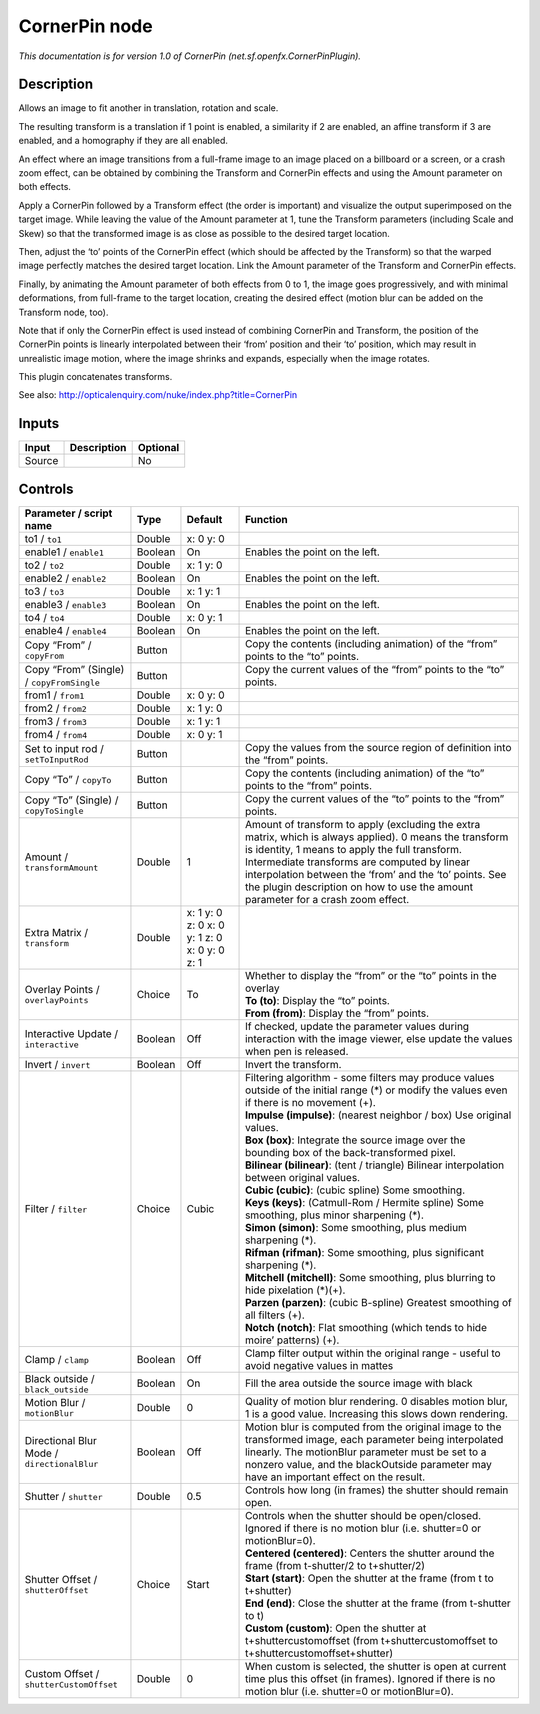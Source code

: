 .. _net.sf.openfx.CornerPinPlugin:

.. raw:: html

   <!-- Do not edit this file! It is generated automatically by Natron itself. -->

CornerPin node
==============

|pluginIcon| 

*This documentation is for version 1.0 of CornerPin (net.sf.openfx.CornerPinPlugin).*

Description
-----------

Allows an image to fit another in translation, rotation and scale.

The resulting transform is a translation if 1 point is enabled, a similarity if 2 are enabled, an affine transform if 3 are enabled, and a homography if they are all enabled.

An effect where an image transitions from a full-frame image to an image placed on a billboard or a screen, or a crash zoom effect, can be obtained by combining the Transform and CornerPin effects and using the Amount parameter on both effects.

Apply a CornerPin followed by a Transform effect (the order is important) and visualize the output superimposed on the target image. While leaving the value of the Amount parameter at 1, tune the Transform parameters (including Scale and Skew) so that the transformed image is as close as possible to the desired target location.

Then, adjust the ‘to’ points of the CornerPin effect (which should be affected by the Transform) so that the warped image perfectly matches the desired target location. Link the Amount parameter of the Transform and CornerPin effects.

Finally, by animating the Amount parameter of both effects from 0 to 1, the image goes progressively, and with minimal deformations, from full-frame to the target location, creating the desired effect (motion blur can be added on the Transform node, too).

Note that if only the CornerPin effect is used instead of combining CornerPin and Transform, the position of the CornerPin points is linearly interpolated between their ‘from’ position and their ‘to’ position, which may result in unrealistic image motion, where the image shrinks and expands, especially when the image rotates.

This plugin concatenates transforms.

See also: http://opticalenquiry.com/nuke/index.php?title=CornerPin

Inputs
------

+--------+-------------+----------+
| Input  | Description | Optional |
+========+=============+==========+
| Source |             | No       |
+--------+-------------+----------+

Controls
--------

.. tabularcolumns:: |>{\raggedright}p{0.2\columnwidth}|>{\raggedright}p{0.06\columnwidth}|>{\raggedright}p{0.07\columnwidth}|p{0.63\columnwidth}|

.. cssclass:: longtable

+---------------------------------------------+---------+----------------------------------------------+---------------------------------------------------------------------------------------------------------------------------------------------------------------------------------------------------------------------------------------------------------------------------------------------------------------------------------------------------------+
| Parameter / script name                     | Type    | Default                                      | Function                                                                                                                                                                                                                                                                                                                                                |
+=============================================+=========+==============================================+=========================================================================================================================================================================================================================================================================================================================================================+
| to1 / ``to1``                               | Double  | x: 0 y: 0                                    |                                                                                                                                                                                                                                                                                                                                                         |
+---------------------------------------------+---------+----------------------------------------------+---------------------------------------------------------------------------------------------------------------------------------------------------------------------------------------------------------------------------------------------------------------------------------------------------------------------------------------------------------+
| enable1 / ``enable1``                       | Boolean | On                                           | Enables the point on the left.                                                                                                                                                                                                                                                                                                                          |
+---------------------------------------------+---------+----------------------------------------------+---------------------------------------------------------------------------------------------------------------------------------------------------------------------------------------------------------------------------------------------------------------------------------------------------------------------------------------------------------+
| to2 / ``to2``                               | Double  | x: 1 y: 0                                    |                                                                                                                                                                                                                                                                                                                                                         |
+---------------------------------------------+---------+----------------------------------------------+---------------------------------------------------------------------------------------------------------------------------------------------------------------------------------------------------------------------------------------------------------------------------------------------------------------------------------------------------------+
| enable2 / ``enable2``                       | Boolean | On                                           | Enables the point on the left.                                                                                                                                                                                                                                                                                                                          |
+---------------------------------------------+---------+----------------------------------------------+---------------------------------------------------------------------------------------------------------------------------------------------------------------------------------------------------------------------------------------------------------------------------------------------------------------------------------------------------------+
| to3 / ``to3``                               | Double  | x: 1 y: 1                                    |                                                                                                                                                                                                                                                                                                                                                         |
+---------------------------------------------+---------+----------------------------------------------+---------------------------------------------------------------------------------------------------------------------------------------------------------------------------------------------------------------------------------------------------------------------------------------------------------------------------------------------------------+
| enable3 / ``enable3``                       | Boolean | On                                           | Enables the point on the left.                                                                                                                                                                                                                                                                                                                          |
+---------------------------------------------+---------+----------------------------------------------+---------------------------------------------------------------------------------------------------------------------------------------------------------------------------------------------------------------------------------------------------------------------------------------------------------------------------------------------------------+
| to4 / ``to4``                               | Double  | x: 0 y: 1                                    |                                                                                                                                                                                                                                                                                                                                                         |
+---------------------------------------------+---------+----------------------------------------------+---------------------------------------------------------------------------------------------------------------------------------------------------------------------------------------------------------------------------------------------------------------------------------------------------------------------------------------------------------+
| enable4 / ``enable4``                       | Boolean | On                                           | Enables the point on the left.                                                                                                                                                                                                                                                                                                                          |
+---------------------------------------------+---------+----------------------------------------------+---------------------------------------------------------------------------------------------------------------------------------------------------------------------------------------------------------------------------------------------------------------------------------------------------------------------------------------------------------+
| Copy “From” / ``copyFrom``                  | Button  |                                              | Copy the contents (including animation) of the “from” points to the “to” points.                                                                                                                                                                                                                                                                        |
+---------------------------------------------+---------+----------------------------------------------+---------------------------------------------------------------------------------------------------------------------------------------------------------------------------------------------------------------------------------------------------------------------------------------------------------------------------------------------------------+
| Copy “From” (Single) / ``copyFromSingle``   | Button  |                                              | Copy the current values of the “from” points to the “to” points.                                                                                                                                                                                                                                                                                        |
+---------------------------------------------+---------+----------------------------------------------+---------------------------------------------------------------------------------------------------------------------------------------------------------------------------------------------------------------------------------------------------------------------------------------------------------------------------------------------------------+
| from1 / ``from1``                           | Double  | x: 0 y: 0                                    |                                                                                                                                                                                                                                                                                                                                                         |
+---------------------------------------------+---------+----------------------------------------------+---------------------------------------------------------------------------------------------------------------------------------------------------------------------------------------------------------------------------------------------------------------------------------------------------------------------------------------------------------+
| from2 / ``from2``                           | Double  | x: 1 y: 0                                    |                                                                                                                                                                                                                                                                                                                                                         |
+---------------------------------------------+---------+----------------------------------------------+---------------------------------------------------------------------------------------------------------------------------------------------------------------------------------------------------------------------------------------------------------------------------------------------------------------------------------------------------------+
| from3 / ``from3``                           | Double  | x: 1 y: 1                                    |                                                                                                                                                                                                                                                                                                                                                         |
+---------------------------------------------+---------+----------------------------------------------+---------------------------------------------------------------------------------------------------------------------------------------------------------------------------------------------------------------------------------------------------------------------------------------------------------------------------------------------------------+
| from4 / ``from4``                           | Double  | x: 0 y: 1                                    |                                                                                                                                                                                                                                                                                                                                                         |
+---------------------------------------------+---------+----------------------------------------------+---------------------------------------------------------------------------------------------------------------------------------------------------------------------------------------------------------------------------------------------------------------------------------------------------------------------------------------------------------+
| Set to input rod / ``setToInputRod``        | Button  |                                              | Copy the values from the source region of definition into the “from” points.                                                                                                                                                                                                                                                                            |
+---------------------------------------------+---------+----------------------------------------------+---------------------------------------------------------------------------------------------------------------------------------------------------------------------------------------------------------------------------------------------------------------------------------------------------------------------------------------------------------+
| Copy “To” / ``copyTo``                      | Button  |                                              | Copy the contents (including animation) of the “to” points to the “from” points.                                                                                                                                                                                                                                                                        |
+---------------------------------------------+---------+----------------------------------------------+---------------------------------------------------------------------------------------------------------------------------------------------------------------------------------------------------------------------------------------------------------------------------------------------------------------------------------------------------------+
| Copy “To” (Single) / ``copyToSingle``       | Button  |                                              | Copy the current values of the “to” points to the “from” points.                                                                                                                                                                                                                                                                                        |
+---------------------------------------------+---------+----------------------------------------------+---------------------------------------------------------------------------------------------------------------------------------------------------------------------------------------------------------------------------------------------------------------------------------------------------------------------------------------------------------+
| Amount / ``transformAmount``                | Double  | 1                                            | Amount of transform to apply (excluding the extra matrix, which is always applied). 0 means the transform is identity, 1 means to apply the full transform. Intermediate transforms are computed by linear interpolation between the ‘from’ and the ‘to’ points. See the plugin description on how to use the amount parameter for a crash zoom effect. |
+---------------------------------------------+---------+----------------------------------------------+---------------------------------------------------------------------------------------------------------------------------------------------------------------------------------------------------------------------------------------------------------------------------------------------------------------------------------------------------------+
| Extra Matrix / ``transform``                | Double  | x: 1 y: 0 z: 0 x: 0 y: 1 z: 0 x: 0 y: 0 z: 1 |                                                                                                                                                                                                                                                                                                                                                         |
+---------------------------------------------+---------+----------------------------------------------+---------------------------------------------------------------------------------------------------------------------------------------------------------------------------------------------------------------------------------------------------------------------------------------------------------------------------------------------------------+
| Overlay Points / ``overlayPoints``          | Choice  | To                                           | | Whether to display the “from” or the “to” points in the overlay                                                                                                                                                                                                                                                                                       |
|                                             |         |                                              | | **To (to)**: Display the “to” points.                                                                                                                                                                                                                                                                                                                 |
|                                             |         |                                              | | **From (from)**: Display the “from” points.                                                                                                                                                                                                                                                                                                           |
+---------------------------------------------+---------+----------------------------------------------+---------------------------------------------------------------------------------------------------------------------------------------------------------------------------------------------------------------------------------------------------------------------------------------------------------------------------------------------------------+
| Interactive Update / ``interactive``        | Boolean | Off                                          | If checked, update the parameter values during interaction with the image viewer, else update the values when pen is released.                                                                                                                                                                                                                          |
+---------------------------------------------+---------+----------------------------------------------+---------------------------------------------------------------------------------------------------------------------------------------------------------------------------------------------------------------------------------------------------------------------------------------------------------------------------------------------------------+
| Invert / ``invert``                         | Boolean | Off                                          | Invert the transform.                                                                                                                                                                                                                                                                                                                                   |
+---------------------------------------------+---------+----------------------------------------------+---------------------------------------------------------------------------------------------------------------------------------------------------------------------------------------------------------------------------------------------------------------------------------------------------------------------------------------------------------+
| Filter / ``filter``                         | Choice  | Cubic                                        | | Filtering algorithm - some filters may produce values outside of the initial range (*) or modify the values even if there is no movement (+).                                                                                                                                                                                                         |
|                                             |         |                                              | | **Impulse (impulse)**: (nearest neighbor / box) Use original values.                                                                                                                                                                                                                                                                                  |
|                                             |         |                                              | | **Box (box)**: Integrate the source image over the bounding box of the back-transformed pixel.                                                                                                                                                                                                                                                        |
|                                             |         |                                              | | **Bilinear (bilinear)**: (tent / triangle) Bilinear interpolation between original values.                                                                                                                                                                                                                                                            |
|                                             |         |                                              | | **Cubic (cubic)**: (cubic spline) Some smoothing.                                                                                                                                                                                                                                                                                                     |
|                                             |         |                                              | | **Keys (keys)**: (Catmull-Rom / Hermite spline) Some smoothing, plus minor sharpening (*).                                                                                                                                                                                                                                                            |
|                                             |         |                                              | | **Simon (simon)**: Some smoothing, plus medium sharpening (*).                                                                                                                                                                                                                                                                                        |
|                                             |         |                                              | | **Rifman (rifman)**: Some smoothing, plus significant sharpening (*).                                                                                                                                                                                                                                                                                 |
|                                             |         |                                              | | **Mitchell (mitchell)**: Some smoothing, plus blurring to hide pixelation (*)(+).                                                                                                                                                                                                                                                                     |
|                                             |         |                                              | | **Parzen (parzen)**: (cubic B-spline) Greatest smoothing of all filters (+).                                                                                                                                                                                                                                                                          |
|                                             |         |                                              | | **Notch (notch)**: Flat smoothing (which tends to hide moire’ patterns) (+).                                                                                                                                                                                                                                                                          |
+---------------------------------------------+---------+----------------------------------------------+---------------------------------------------------------------------------------------------------------------------------------------------------------------------------------------------------------------------------------------------------------------------------------------------------------------------------------------------------------+
| Clamp / ``clamp``                           | Boolean | Off                                          | Clamp filter output within the original range - useful to avoid negative values in mattes                                                                                                                                                                                                                                                               |
+---------------------------------------------+---------+----------------------------------------------+---------------------------------------------------------------------------------------------------------------------------------------------------------------------------------------------------------------------------------------------------------------------------------------------------------------------------------------------------------+
| Black outside / ``black_outside``           | Boolean | On                                           | Fill the area outside the source image with black                                                                                                                                                                                                                                                                                                       |
+---------------------------------------------+---------+----------------------------------------------+---------------------------------------------------------------------------------------------------------------------------------------------------------------------------------------------------------------------------------------------------------------------------------------------------------------------------------------------------------+
| Motion Blur / ``motionBlur``                | Double  | 0                                            | Quality of motion blur rendering. 0 disables motion blur, 1 is a good value. Increasing this slows down rendering.                                                                                                                                                                                                                                      |
+---------------------------------------------+---------+----------------------------------------------+---------------------------------------------------------------------------------------------------------------------------------------------------------------------------------------------------------------------------------------------------------------------------------------------------------------------------------------------------------+
| Directional Blur Mode / ``directionalBlur`` | Boolean | Off                                          | Motion blur is computed from the original image to the transformed image, each parameter being interpolated linearly. The motionBlur parameter must be set to a nonzero value, and the blackOutside parameter may have an important effect on the result.                                                                                               |
+---------------------------------------------+---------+----------------------------------------------+---------------------------------------------------------------------------------------------------------------------------------------------------------------------------------------------------------------------------------------------------------------------------------------------------------------------------------------------------------+
| Shutter / ``shutter``                       | Double  | 0.5                                          | Controls how long (in frames) the shutter should remain open.                                                                                                                                                                                                                                                                                           |
+---------------------------------------------+---------+----------------------------------------------+---------------------------------------------------------------------------------------------------------------------------------------------------------------------------------------------------------------------------------------------------------------------------------------------------------------------------------------------------------+
| Shutter Offset / ``shutterOffset``          | Choice  | Start                                        | | Controls when the shutter should be open/closed. Ignored if there is no motion blur (i.e. shutter=0 or motionBlur=0).                                                                                                                                                                                                                                 |
|                                             |         |                                              | | **Centered (centered)**: Centers the shutter around the frame (from t-shutter/2 to t+shutter/2)                                                                                                                                                                                                                                                       |
|                                             |         |                                              | | **Start (start)**: Open the shutter at the frame (from t to t+shutter)                                                                                                                                                                                                                                                                                |
|                                             |         |                                              | | **End (end)**: Close the shutter at the frame (from t-shutter to t)                                                                                                                                                                                                                                                                                   |
|                                             |         |                                              | | **Custom (custom)**: Open the shutter at t+shuttercustomoffset (from t+shuttercustomoffset to t+shuttercustomoffset+shutter)                                                                                                                                                                                                                          |
+---------------------------------------------+---------+----------------------------------------------+---------------------------------------------------------------------------------------------------------------------------------------------------------------------------------------------------------------------------------------------------------------------------------------------------------------------------------------------------------+
| Custom Offset / ``shutterCustomOffset``     | Double  | 0                                            | When custom is selected, the shutter is open at current time plus this offset (in frames). Ignored if there is no motion blur (i.e. shutter=0 or motionBlur=0).                                                                                                                                                                                         |
+---------------------------------------------+---------+----------------------------------------------+---------------------------------------------------------------------------------------------------------------------------------------------------------------------------------------------------------------------------------------------------------------------------------------------------------------------------------------------------------+

.. |pluginIcon| image:: net.sf.openfx.CornerPinPlugin.png
   :width: 10.0%
